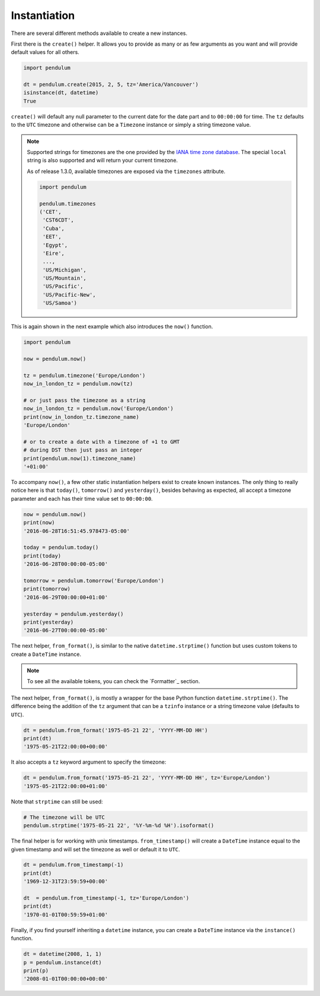Instantiation
=============

There are several different methods available to create a new instances.

First there is the ``create()`` helper.
It allows you to provide as many or as few arguments as you want
and will provide default values for all others.

.. code-block:: python

    import pendulum

    dt = pendulum.create(2015, 2, 5, tz='America/Vancouver')
    isinstance(dt, datetime)
    True

``create()`` will default any null parameter to the current date for the date part
and to ``00:00:00`` for time. The ``tz`` defaults to the ``UTC`` timezone
and otherwise can be a ``Timezone`` instance or simply a string timezone value.

.. note::

    Supported strings for timezones are the one provided by the `IANA time zone database <https://www.iana.org/time-zones>`_.
    The special ``local`` string is also supported and will return your current timezone.

    As of release 1.3.0, available timezones are exposed via the ``timezones`` attribute.

    .. code-block:: python

        import pendulum

        pendulum.timezones
        ('CET',
         'CST6CDT',
         'Cuba',
         'EET',
         'Egypt',
         'Eire',
         ...,
         'US/Michigan',
         'US/Mountain',
         'US/Pacific',
         'US/Pacific-New',
         'US/Samoa')

This is again shown in the next example which also introduces the ``now()`` function.

.. code-block:: python

    import pendulum

    now = pendulum.now()

    tz = pendulum.timezone('Europe/London')
    now_in_london_tz = pendulum.now(tz)

    # or just pass the timezone as a string
    now_in_london_tz = pendulum.now('Europe/London')
    print(now_in_london_tz.timezone_name)
    'Europe/London'

    # or to create a date with a timezone of +1 to GMT
    # during DST then just pass an integer
    print(pendulum.now(1).timezone_name)
    '+01:00'

To accompany ``now()``, a few other static instantiation helpers exist to create known instances.
The only thing to really notice here is that ``today()``, ``tomorrow()`` and ``yesterday()``,
besides behaving as expected, all accept a timezone parameter
and each has their time value set to ``00:00:00``.

.. code-block:: python

    now = pendulum.now()
    print(now)
    '2016-06-28T16:51:45.978473-05:00'

    today = pendulum.today()
    print(today)
    '2016-06-28T00:00:00-05:00'

    tomorrow = pendulum.tomorrow('Europe/London')
    print(tomorrow)
    '2016-06-29T00:00:00+01:00'

    yesterday = pendulum.yesterday()
    print(yesterday)
    '2016-06-27T00:00:00-05:00'

The next helper, ``from_format()``, is similar to the native ``datetime.strptime()`` function
but uses custom tokens to create a ``DateTime`` instance.

.. note::

    To see all the available tokens, you can check the `Formatter`_ section.

The next helper, ``from_format()``, is mostly a wrapper for the base Python function ``datetime.strptime()``.
The difference being the addition of the ``tz`` argument
that can be a ``tzinfo`` instance or a string timezone value (defaults to ``UTC``).

.. code-block:: python

    dt = pendulum.from_format('1975-05-21 22', 'YYYY-MM-DD HH')
    print(dt)
    '1975-05-21T22:00:00+00:00'

It also accepts a ``tz`` keyword argument to specify the timezone:

.. code-block:: python

    dt = pendulum.from_format('1975-05-21 22', 'YYYY-MM-DD HH', tz='Europe/London')
    '1975-05-21T22:00:00+01:00'

Note that ``strptime`` can still be used:

.. code-block:: python

    # The timezone will be UTC
    pendulum.strptime('1975-05-21 22', '%Y-%m-%d %H').isoformat()

The final helper is for working with unix timestamps.
``from_timestamp()`` will create a ``DateTime`` instance equal to the given timestamp
and will set the timezone as well or default it to ``UTC``.

.. code-block:: python

    dt = pendulum.from_timestamp(-1)
    print(dt)
    '1969-12-31T23:59:59+00:00'

    dt  = pendulum.from_timestamp(-1, tz='Europe/London')
    print(dt)
    '1970-01-01T00:59:59+01:00'

Finally, if you find yourself inheriting a ``datetime`` instance,
you can create a ``DateTime`` instance via the ``instance()`` function.

.. code-block:: python

    dt = datetime(2008, 1, 1)
    p = pendulum.instance(dt)
    print(p)
    '2008-01-01T00:00:00+00:00'
